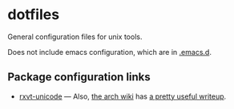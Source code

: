 * dotfiles

General configuration files for unix tools.

Does not include emacs configuration, which are in
[[https://github.com/adamseyfarth/.emacs.d][.emacs.d]].

** Package configuration links

- [[http://pod.tst.eu/http://cvs.schmorp.de/rxvt-unicode/doc/rxvt.1.pod][rxvt-unicode]] ---
  Also, [[https://wiki.archlinux.org/index.php/Main_page][the arch
  wiki]] has [[https://wiki.archlinux.org/index.php/Rxvt-unicode][a
  pretty useful writeup]].
